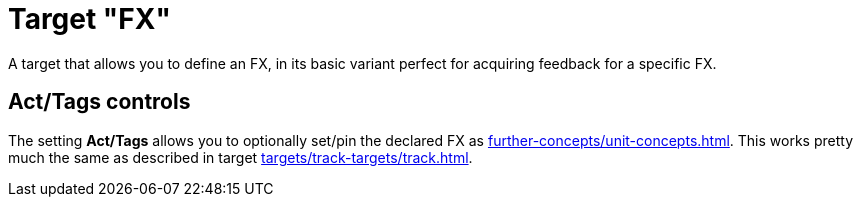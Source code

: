 [#fx-target]
= Target "FX"

A target that allows you to define an FX, in its basic variant perfect for acquiring feedback for a specific FX.

== Act/Tags controls

The setting **Act/Tags** allows you to optionally set/pin the declared FX as xref:further-concepts/unit-concepts.adoc#unit-fx[].
This works pretty much the same as described in target xref:targets/track-targets/track.adoc#track-target[].
